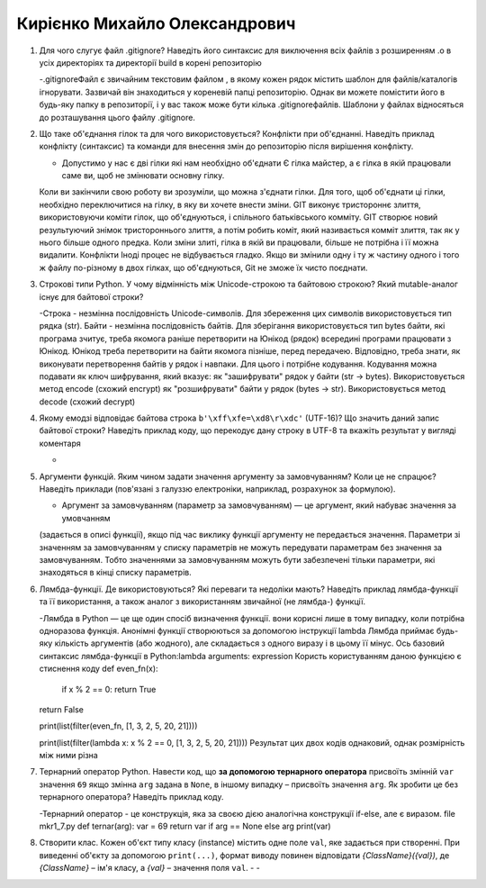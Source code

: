 ==============================
Кирієнко Михайло Олександрович
==============================


#. Для чого слугує файл .gitignore? Наведіть його синтаксис для виключення всіх файлів з розширенням .o в усіх директоріях та
   директорії build в корені репозиторію
   
   -.gitignoreФайл є звичайним текстовим файлом , в якому кожен рядок містить шаблон для файлів/каталогів ігнорувати. Зазвичай він знаходиться у кореневій папці репозиторію.
   Однак ви можете помістити його в будь-яку папку в репозиторії, і у вас також може бути кілька .gitignoreфайлів. 
   Шаблони у файлах відносяться до розташування цього файлу .gitignore.
   
#. Що таке об'єднання гілок та для чого використовується? Конфлікти при об'єднанні.
   Наведіть приклад конфлікту (синтаксис) та команди для внесення змін до репозиторію після вирішення конфлікту.
   
   - Допустимо у нас є дві гілки які нам необхідно об'єднати Є гілка майстер, а є гілка в якій працювали саме ви, щоб не змінювати основну гілку. 
   Коли ви закінчили свою роботу ви    зрозуміли, що можна з'єднати гілки.
   Для того, щоб об'єднати ці гілки, необхідно переключитися на гілку, в яку ви хочете внести зміни.
   GIT виконує тристороннє злиття, використовуючи коміти гілок, що об'єднуються, і спільного батьківського комміту.
   GIT створює новий результуючий знімок тристороннього злиття, а потім робить коміт, який називається комміт злиття, так як у нього більше одного предка.
   Коли зміни злиті, гілка в якій ви працювали, більше не потрібна і її можна видалити.
   Конфлікти
   Іноді процес не відбувається гладко. Якщо ви змінили одну і ту ж частину одного і того ж файлу по-різному 
   в двох гілках, що об'єднуються, Git не зможе їх чисто поєднати.

#. Строкові типи Python. У чому відмінність між Unicode-строкою та байтовою строкою? Який mutable-аналог існує для байтової строки?
   
   -Строка - незмінна послідовність Unicode-символів. Для збереження цих символів використовується тип рядка (str).
   Байти - незмінна послідовність байтів. Для зберігання використовується тип bytes байти, які програма зчитує, треба якомога раніше перетворити на Юнікод (рядок)
   всередині програми працювати з Юнікод. Юнікод треба перетворити на байти якомога пізніше, перед передачею. Відповідно, треба знати, як виконувати перетворення байтів у рядок    і навпаки. Для цього і потрібне кодування. Кодування можна подавати як ключ шифрування, який вказує:
   як "зашифрувати" рядок у байти (str -> bytes). Використовується метод encode (схожий encrypt)
   як "розшифрувати" байти у рядок (bytes -> str). Використовується метод decode (схожий decrypt)
   
   
#. Якому емодзі відповідає байтова строка ``b'\xff\xfe=\xd8\r\xdc'`` (UTF-16)? Що значить даний запис байтової строки?
   Наведіть приклад коду, що перекодує дану строку в UTF-8 та вкажіть результат у вигляді коментаря
   
   -
   
#. Аргументи функцій. Яким чином задати значення аргументу за замовчуванням? Коли це не спрацює?
   Наведіть приклади (пов'язані з галуззю електроніки, наприклад, розрахунок за формулою).
   
   - Аргумент за замовчуванням (параметр за замовчуванням) — це аргумент, який набуває значення за умовчанням
   (задається в описі функції), якщо під час виклику функції аргументу не передається значення.
   Параметри зі значенням за замовчуванням у списку параметрів не можуть передувати параметрам без значення за замовчуванням. Тобто 
   значеннями за замовчуванням можуть бути забезпечені тільки параметри, які знаходяться в кінці списку параметрів. 
   
   
#. Лямбда-функції. Де використовуються? Які переваги та недоліки мають? Наведіть приклад лямбда-функції та її використання,
   а також аналог з використанням звичайної (не лямбда-) функції.
   
   -Лямбда в Python — це ще один спосіб визначення функції. вони корисні лише в тому випадку, коли потрібна одноразова функція.
   Анонімні функції створюються за допомогою інструкції lambda
   Лямбда приймає будь-яку кількість аргументів (або жодного), але складається з одного виразу і в цьому її мінус.
   Ось базовий синтаксис лямбда-функції в Python:lambda arguments: expression
   Користь користуванням даною функцією є стиснення коду
   def even_fn(x):
    if x % 2 == 0:
    return True
   return False

   print(list(filter(even_fn, [1, 3, 2, 5, 20, 21])))
   
   print(list(filter(lambda x: x % 2 == 0, [1, 3, 2, 5, 20, 21])))
   Результат цих двох кодів однаковий, однак розмірність між ними різна

#. Тернарний оператор Python. Навести код, що **за допомогою тернарного оператора**
   присвоїть змінній ``var`` значення ``69`` якщо змінна ``arg`` задана в ``None``, в іншому випадку – присвоїть значення ``arg``.
   Як зробити це без тернарного оператора? Наведіть приклад коду.
   
   -Тернарний оператор - це конструкція, яка за своєю дією аналогічна конструкції if-else, але є виразом.  
   file mkr1_7.py
   def ternar(arg):
   var = 69
   return var if arg == None else arg
   print(var)
   
#. Створити клас. Кожен об'єкт типу класу (instance) містить одне поле ``val``, яке задається при створенні.
   При виведенні об'єкту за допомогою ``print(...)``, формат виводу повинен відповідати *{ClassName}({val})*,
   де *{ClassName}* – ім'я класу, а *{val}* – значення поля ``val``.
   -
   -
